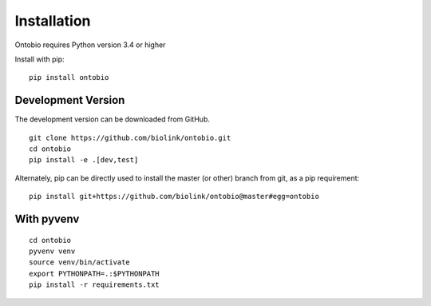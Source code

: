 .. _installation:

Installation
============

Ontobio requires Python version 3.4 or higher

Install with pip:

::

    pip install ontobio

Development Version
-------------------

The development version can be downloaded from GitHub.

::

    git clone https://github.com/biolink/ontobio.git
    cd ontobio
    pip install -e .[dev,test]


Alternately, pip can be directly used to install the master (or other) branch from git, as a pip requirement:

::

    pip install git+https://github.com/biolink/ontobio@master#egg=ontobio


With pyvenv
-----------

::

    cd ontobio
    pyvenv venv
    source venv/bin/activate
    export PYTHONPATH=.:$PYTHONPATH
    pip install -r requirements.txt

